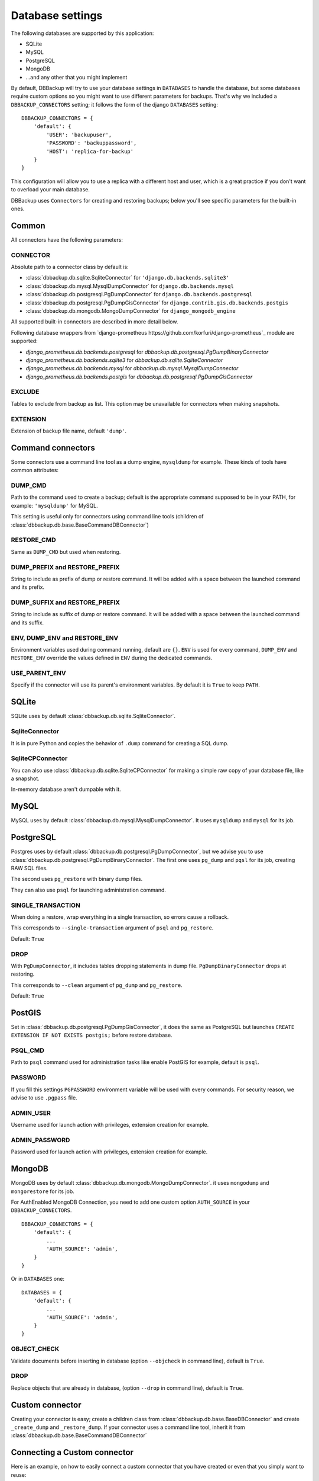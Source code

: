Database settings
=================

The following databases are supported by this application:

- SQLite
- MySQL
- PostgreSQL
- MongoDB
- ...and any other that you might implement

By default, DBBackup will try to use your database settings in ``DATABASES``
to handle the database, but some databases require custom options so you might
want to use different parameters for backups. That's why we included a
``DBBACKUP_CONNECTORS`` setting; it follows the form of the django ``DATABASES`` setting: ::

    DBBACKUP_CONNECTORS = {
        'default': {
            'USER': 'backupuser',
            'PASSWORD': 'backuppassword',
            'HOST': 'replica-for-backup'
        }
    }

This configuration will allow you to use a replica with a different host and user,
which is a great practice if you don't want to overload your main database.

DBBackup uses ``Connectors`` for creating and restoring backups; below you'll see
specific parameters for the built-in ones.

Common
------

All connectors have the following parameters:

CONNECTOR
~~~~~~~~~

Absolute path to a connector class by default is:

- :class:`dbbackup.db.sqlite.SqliteConnector` for ``'django.db.backends.sqlite3'``
- :class:`dbbackup.db.mysql.MysqlDumpConnector` for ``django.db.backends.mysql``
- :class:`dbbackup.db.postgresql.PgDumpConnector` for ``django.db.backends.postgresql``
- :class:`dbbackup.db.postgresql.PgDumpGisConnector` for ``django.contrib.gis.db.backends.postgis``
- :class:`dbbackup.db.mongodb.MongoDumpConnector` for ``django_mongodb_engine``

All supported built-in connectors are described in more detail below.

Following database wrappers from `django-prometheus https://github.com/korfuri/django-prometheus`_ module are supported:

- `django_prometheus.db.backends.postgresql` for `dbbackup.db.postgresql.PgDumpBinaryConnector`
- `django_prometheus.db.backends.sqlite3` for `dbbackup.db.sqlite.SqliteConnector`
- `django_prometheus.db.backends.mysql` for `dbbackup.db.mysql.MysqlDumpConnector`
- `django_prometheus.db.backends.postgis` for `dbbackup.db.postgresql.PgDumpGisConnector`

EXCLUDE
~~~~~~~

Tables to exclude from backup as list. This option may be unavailable for
connectors when making snapshots.

EXTENSION
~~~~~~~~~

Extension of backup file name, default ``'dump'``.

Command connectors
------------------

Some connectors use a command line tool as a dump engine, ``mysqldump`` for
example. These kinds of tools have common attributes:

DUMP_CMD
~~~~~~~~

Path to the command used to create a backup; default is the appropriate
command supposed to be in your PATH, for example: ``'mysqldump'`` for MySQL.

This setting is useful only for connectors using command line tools (children
of :class:`dbbackup.db.base.BaseCommandDBConnector`)

RESTORE_CMD
~~~~~~~~~~~

Same as ``DUMP_CMD`` but used when restoring.

DUMP_PREFIX and RESTORE_PREFIX
~~~~~~~~~~~~~~~~~~~~~~~~~~~~~~

String to include as prefix of dump or restore command. It will be added with
a space between the launched command and its prefix.

DUMP_SUFFIX and RESTORE_PREFIX
~~~~~~~~~~~~~~~~~~~~~~~~~~~~~~

String to include as suffix of dump or restore command. It will be added with
a space between the launched command and its suffix.

ENV, DUMP_ENV and RESTORE_ENV
~~~~~~~~~~~~~~~~~~~~~~~~~~~~~

Environment variables used during command running, default are ``{}``. ``ENV``
is used for every command, ``DUMP_ENV`` and ``RESTORE_ENV``  override the
values defined in ``ENV`` during the dedicated commands.

USE_PARENT_ENV
~~~~~~~~~~~~~~

Specify if the connector will use its parent's environment variables. By
default it is ``True`` to keep ``PATH``.

SQLite
------

SQLite uses by default :class:`dbbackup.db.sqlite.SqliteConnector`.

SqliteConnector
~~~~~~~~~~~~~~~

It is in pure Python and copies the behavior of ``.dump`` command for creating a
SQL dump.

SqliteCPConnector
~~~~~~~~~~~~~~~~~

You can also use :class:`dbbackup.db.sqlite.SqliteCPConnector` for making a 
simple raw copy of your database file, like a snapshot.

In-memory database aren't dumpable with it.

MySQL
-----

MySQL uses by default :class:`dbbackup.db.mysql.MysqlDumpConnector`. It uses
``mysqldump`` and ``mysql`` for its job.

PostgreSQL
----------

Postgres uses by default :class:`dbbackup.db.postgresql.PgDumpConnector`, but
we advise you to use :class:`dbbackup.db.postgresql.PgDumpBinaryConnector`. The
first one uses ``pg_dump`` and ``pqsl`` for its job, creating RAW SQL files.

The second uses ``pg_restore`` with binary dump files.

They can also use ``psql`` for launching administration command.

SINGLE_TRANSACTION
~~~~~~~~~~~~~~~~~~

When doing a restore, wrap everything in a single transaction, so errors
cause a rollback.

This corresponds to ``--single-transaction`` argument of ``psql`` and
``pg_restore``.

Default: ``True``

DROP
~~~~

With ``PgDumpConnector``, it includes tables dropping statements in dump file.
``PgDumpBinaryConnector`` drops at restoring.

This corresponds to ``--clean`` argument of ``pg_dump`` and ``pg_restore``.

Default: ``True``

PostGIS
-------

Set in :class:`dbbackup.db.postgresql.PgDumpGisConnector`, it does the same as
PostgreSQL but launches ``CREATE EXTENSION IF NOT EXISTS postgis;`` before
restore database.

PSQL_CMD
~~~~~~~~

Path to ``psql`` command used for administration tasks like enable PostGIS
for example, default is ``psql``.


PASSWORD
~~~~~~~~

If you fill this settings ``PGPASSWORD`` environment variable will be used
with every commands. For security reason, we advise to use ``.pgpass`` file.

ADMIN_USER
~~~~~~~~~~

Username used for launch action with privileges, extension creation for
example.

ADMIN_PASSWORD
~~~~~~~~~~~~~~

Password used for launch action with privileges, extension creation for
example.

MongoDB
-------

MongoDB uses by default :class:`dbbackup.db.mongodb.MongoDumpConnector`. it
uses ``mongodump`` and ``mongorestore`` for its job.

For AuthEnabled MongoDB Connection, you need to add one custom option ``AUTH_SOURCE`` in your ``DBBACKUP_CONNECTORS``. ::

    DBBACKUP_CONNECTORS = {
        'default': {
            ...
            'AUTH_SOURCE': 'admin',
        }
    }

Or in ``DATABASES`` one: ::

    DATABASES = {
        'default': {
            ...
            'AUTH_SOURCE': 'admin',
        }
    }


OBJECT_CHECK
~~~~~~~~~~~~

Validate documents before inserting in database (option ``--objcheck`` in command line), default is ``True``.

DROP
~~~~

Replace objects that are already in database, (option ``--drop`` in command line), default is ``True``.

Custom connector
----------------

Creating your connector is easy; create a children class from
:class:`dbbackup.db.base.BaseDBConnector` and create ``_create_dump`` and
``_restore_dump``.  If your connector uses a command line tool, inherit it from
:class:`dbbackup.db.base.BaseCommandDBConnector`

Connecting a Custom connector
-----------------------------

Here is an example, on how to easily connect a custom connector that you have created or even that you simply want to reuse: ::

    DBBACKUP_CONNECTOR_MAPPING = {
        'transaction_hooks.backends.postgis': 'dbbackup.db.postgresql.PgDumpGisConnector',
    }

Obviously instead of :class:`dbbackup.db.postgresql.PgDumpGisConnector` you can
use the custom connector you have created yourself and ``transaction_hooks.backends.postgis``
is simply the database engine name you are using.
